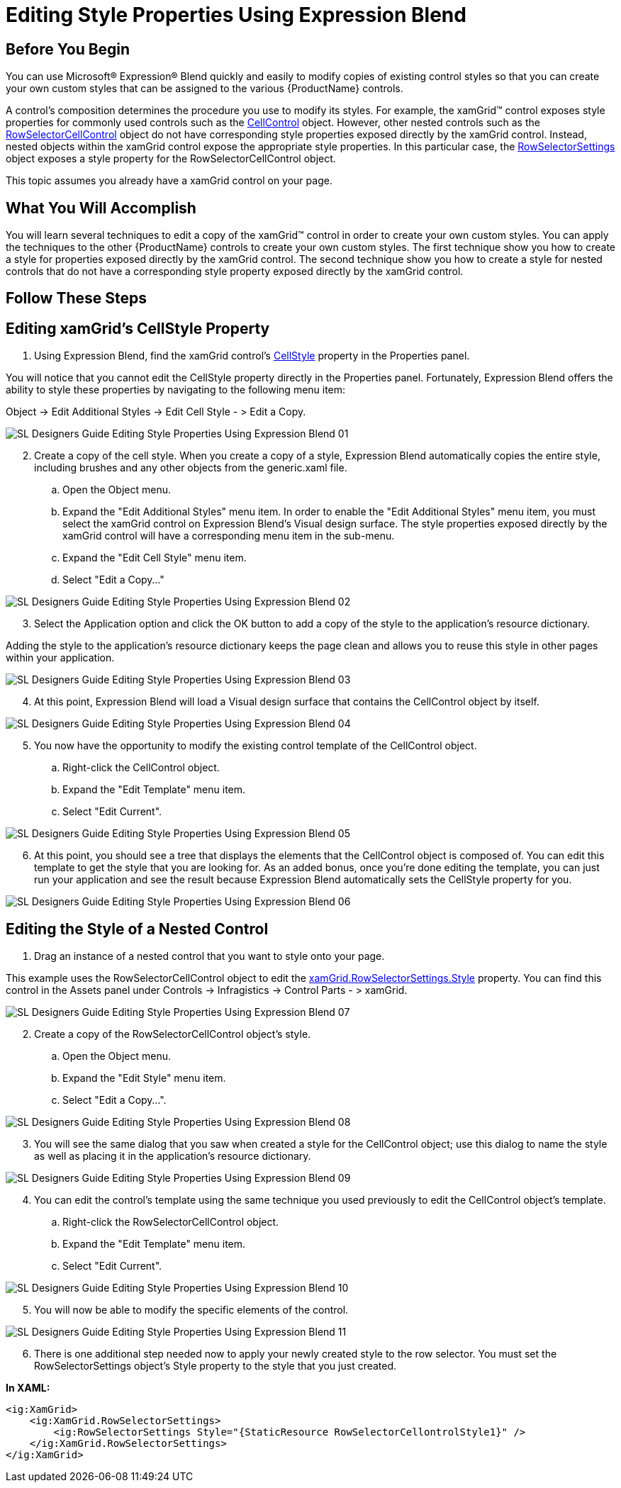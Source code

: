 ﻿////

|metadata|
{
    "name": "designersguide-editing-style-properties-using-expression-blend",
    "controlName": [],
    "tags": [],
    "guid": "{8EB7EDB2-1F7D-439C-9800-270A0C439A12}",  
    "buildFlags": ["sl","wpf","win-rt"],
    "createdOn": "2012-01-30T16:46:26.9378012Z"
}
|metadata|
////

= Editing Style Properties Using Expression Blend

== Before You Begin

You can use Microsoft® Expression® Blend quickly and easily to modify copies of existing control styles so that you can create your own custom styles that can be assigned to the various {ProductName} controls.

A control's composition determines the procedure you use to modify its styles. For example, the xamGrid™ control exposes style properties for commonly used controls such as the link:{ApiPlatform}controls.grids.xamgrid{ApiVersion}~infragistics.controls.grids.cellcontrol.html[CellControl] object. However, other nested controls such as the link:{ApiPlatform}controls.grids.xamgrid{ApiVersion}~infragistics.controls.grids.primitives.rowselectorcellcontrol.html[RowSelectorCellControl] object do not have corresponding style properties exposed directly by the xamGrid control. Instead, nested objects within the xamGrid control expose the appropriate style properties. In this particular case, the link:{ApiPlatform}controls.grids.xamgrid{ApiVersion}~infragistics.controls.grids.rowselectorsettings.html[RowSelectorSettings] object exposes a style property for the RowSelectorCellControl object.

This topic assumes you already have a xamGrid control on your page.

== What You Will Accomplish

You will learn several techniques to edit a copy of the xamGrid™ control in order to create your own custom styles. You can apply the techniques to the other {ProductName} controls to create your own custom styles. The first technique show you how to create a style for properties exposed directly by the xamGrid control. The second technique show you how to create a style for nested controls that do not have a corresponding style property exposed directly by the xamGrid control.

== Follow These Steps

== Editing xamGrid's CellStyle Property

[start=1]
. Using Expression Blend, find the xamGrid control’s link:{ApiPlatform}controls.grids.xamgrid{ApiVersion}~infragistics.controls.grids.xamgrid~cellstyle.html[CellStyle] property in the Properties panel.

You will notice that you cannot edit the CellStyle property directly in the Properties panel. Fortunately, Expression Blend offers the ability to style these properties by navigating to the following menu item:

Object $$->$$ Edit Additional Styles $$->$$ Edit Cell Style - > Edit a Copy.

image::images/SL_Designers_Guide_Editing_Style_Properties_Using_Expression_Blend_01.png[]

[start=2]
. Create a copy of the cell style. When you create a copy of a style, Expression Blend automatically copies the entire style, including brushes and any other objects from the generic.xaml file.

.. Open the Object menu.
.. Expand the "Edit Additional Styles" menu item. In order to enable the "Edit Additional Styles" menu item, you must select the xamGrid control on Expression Blend's Visual design surface. The style properties exposed directly by the xamGrid control will have a corresponding menu item in the sub-menu.
.. Expand the "Edit Cell Style" menu item.
.. Select "Edit a Copy..."

image::images/SL_Designers_Guide_Editing_Style_Properties_Using_Expression_Blend_02.png[]

[start=3]
. Select the Application option and click the OK button to add a copy of the style to the application's resource dictionary.

Adding the style to the application's resource dictionary keeps the page clean and allows you to reuse this style in other pages within your application.

image::images/SL_Designers_Guide_Editing_Style_Properties_Using_Expression_Blend_03.png[]

[start=4]
. At this point, Expression Blend will load a Visual design surface that contains the CellControl object by itself.

image::images/SL_Designers_Guide_Editing_Style_Properties_Using_Expression_Blend_04.png[]

[start=5]
. You now have the opportunity to modify the existing control template of the CellControl object.

.. Right-click the CellControl object.
.. Expand the "Edit Template" menu item.
.. Select "Edit Current".

image::images/SL_Designers_Guide_Editing_Style_Properties_Using_Expression_Blend_05.png[]

[start=6]
. At this point, you should see a tree that displays the elements that the CellControl object is composed of. You can edit this template to get the style that you are looking for. As an added bonus, once you’re done editing the template, you can just run your application and see the result because Expression Blend automatically sets the CellStyle property for you.

image::images/SL_Designers_Guide_Editing_Style_Properties_Using_Expression_Blend_06.png[]

== Editing the Style of a Nested Control

[start=1]
. Drag an instance of a nested control that you want to style onto your page.

This example uses the RowSelectorCellControl object to edit the link:{ApiPlatform}controls.grids.xamgrid{ApiVersion}~infragistics.controls.grids.stylesettingsbase~style.html[xamGrid.RowSelectorSettings.Style] property. You can find this control in the Assets panel under Controls $$->$$ Infragistics $$->$$ Control Parts - > xamGrid.

image::images/SL_Designers_Guide_Editing_Style_Properties_Using_Expression_Blend_07.png[]

[start=2]
. Create a copy of the RowSelectorCellControl object's style.

.. Open the Object menu.
.. Expand the "Edit Style" menu item.
.. Select "Edit a Copy...".

image::images/SL_Designers_Guide_Editing_Style_Properties_Using_Expression_Blend_08.png[]

[start=3]
. You will see the same dialog that you saw when created a style for the CellControl object; use this dialog to name the style as well as placing it in the application's resource dictionary.

image::images/SL_Designers_Guide_Editing_Style_Properties_Using_Expression_Blend_09.png[]

[start=4]
. You can edit the control's template using the same technique you used previously to edit the CellControl object's template.

.. Right-click the RowSelectorCellControl object.
.. Expand the "Edit Template" menu item.
.. Select "Edit Current".

image::images/SL_Designers_Guide_Editing_Style_Properties_Using_Expression_Blend_10.png[]

[start=5]
. You will now be able to modify the specific elements of the control.

image::images/SL_Designers_Guide_Editing_Style_Properties_Using_Expression_Blend_11.png[]

[start=6]
. There is one additional step needed now to apply your newly created style to the row selector. You must set the RowSelectorSettings object’s Style property to the style that you just created.

*In XAML:*

----
<ig:XamGrid>
    <ig:XamGrid.RowSelectorSettings>
        <ig:RowSelectorSettings Style="{StaticResource RowSelectorCellontrolStyle1}" />
    </ig:XamGrid.RowSelectorSettings>
</ig:XamGrid>
----